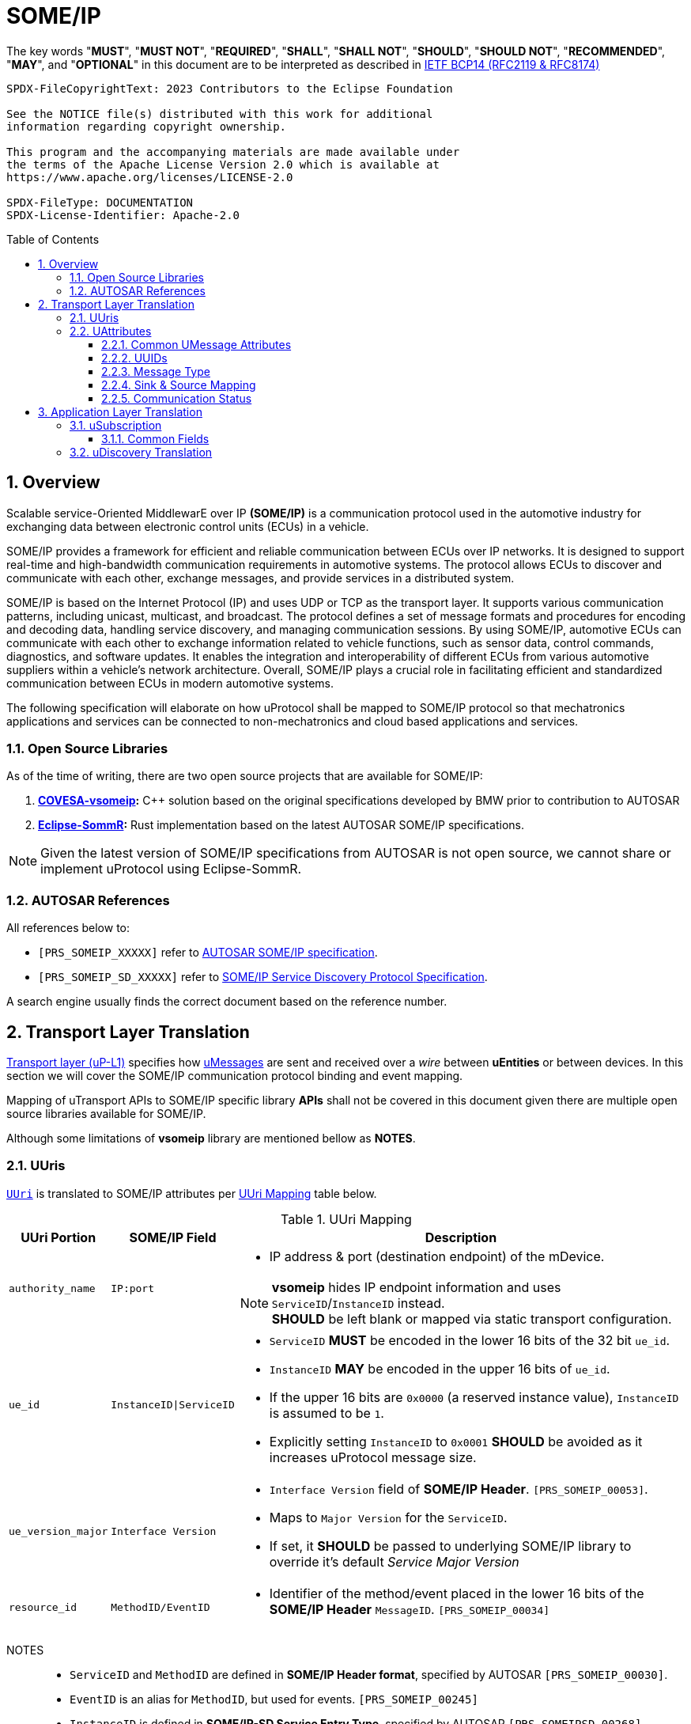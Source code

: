 = SOME/IP
:toc: preamble
:toclevels: 3
:sectnums:

:plantuml-server-url: http://www.plantuml.com/plantuml
:github-plantuml-url: https://github.com/plantuml/plantuml-server/raw/master/dist

The key words "*MUST*", "*MUST NOT*", "*REQUIRED*", "*SHALL*", "*SHALL NOT*", "*SHOULD*", "*SHOULD NOT*", "*RECOMMENDED*", "*MAY*", and "*OPTIONAL*" in this document are to be interpreted as described in https://www.rfc-editor.org/info/bcp14[IETF BCP14 (RFC2119 & RFC8174)]

----
SPDX-FileCopyrightText: 2023 Contributors to the Eclipse Foundation

See the NOTICE file(s) distributed with this work for additional
information regarding copyright ownership.

This program and the accompanying materials are made available under
the terms of the Apache License Version 2.0 which is available at
https://www.apache.org/licenses/LICENSE-2.0

SPDX-FileType: DOCUMENTATION
SPDX-License-Identifier: Apache-2.0
----

== Overview

Scalable service-Oriented MiddlewarE over IP *(SOME/IP)* is a communication protocol used in the automotive industry for exchanging data between electronic control units (ECUs) in a vehicle.

SOME/IP provides a framework for efficient and reliable communication between ECUs over IP networks. It is designed to support real-time and high-bandwidth communication requirements in automotive systems. The protocol allows ECUs to discover and communicate with each other, exchange messages, and provide services in a distributed system.

SOME/IP is based on the Internet Protocol (IP) and uses UDP or TCP as the transport layer. It supports various communication patterns, including unicast, multicast, and broadcast. The protocol defines a set of message formats and procedures for encoding and decoding data, handling service discovery, and managing communication sessions.
By using SOME/IP, automotive ECUs can communicate with each other to exchange information related to vehicle functions, such as sensor data, control commands, diagnostics, and software updates. It enables the integration and interoperability of different ECUs from various automotive suppliers within a vehicle's network architecture.
Overall, SOME/IP plays a crucial role in facilitating efficient and standardized communication between ECUs in modern automotive systems.

The following specification will elaborate on how uProtocol shall be mapped to SOME/IP protocol so that mechatronics applications and services can be connected to non-mechatronics and cloud based applications and services.

=== Open Source Libraries

As of the time of writing, there are two open source projects that are available for SOME/IP:

1. *https://github.com/COVESA/vsomeip[COVESA-vsomeip]:* C++ solution based on the original specifications developed by BMW prior to contribution to AUTOSAR
2. *https://projects.eclipse.org/projects/automotive.sommr[Eclipse-SommR]:*  Rust implementation based on the latest AUTOSAR SOME/IP specifications.

NOTE: Given the latest version of SOME/IP specifications from AUTOSAR is not open source, we cannot share or implement uProtocol using Eclipse-SommR.

=== AUTOSAR References
All references below to:

- `[PRS_SOMEIP_XXXXX]` refer to link:https://some-ip.com/standards.shtml[AUTOSAR SOME/IP specification].
- `[PRS_SOMEIP_SD_XXXXX]` refer to link:https://some-ip.com/standards.shtml[SOME/IP Service Discovery Protocol Specification].

A search engine usually finds the correct document based on the reference number.

== Transport Layer Translation

xref:./README.adoc#utransport[Transport layer (uP-L1)] specifies how xref:../basics/umessage.adoc[uMessages] are sent and received over a _wire_ between *uEntities* or between devices. In this section we will cover the SOME/IP communication protocol binding and event mapping.

Mapping of uTransport APIs to SOME/IP specific library *APIs* shall not be covered in this document given there are multiple open source libraries available for SOME/IP.

Although some limitations of *vsomeip* library are mentioned bellow as *NOTES*.

=== UUris

xref:../basics/uri.adoc[`UUri`] is translated to SOME/IP attributes per <<uri-mapping>> table below.

.UUri Mapping
[[uri-mapping]]
[cols="10%m,30%m,60%a",width="100%",options="header,autowidth"]
|===
| UUri Portion | SOME/IP Field | Description

| authority_name | IP:port
| * IP address & port (destination endpoint) of the mDevice.

NOTE: *vsomeip* hides IP endpoint information and uses `ServiceID`/`InstanceID` instead. +
*SHOULD* be left blank or mapped via static transport configuration.

| ue_id | InstanceID\|ServiceID
|
* `ServiceID` *MUST* be encoded in the lower 16 bits of the 32 bit `ue_id`.
* `InstanceID` *MAY* be encoded in the upper 16 bits of `ue_id`.
* If the upper 16 bits are `0x0000` (a reserved instance value), `InstanceID` is assumed to be `1`.
* Explicitly setting `InstanceID` to `0x0001` *SHOULD* be avoided as it increases uProtocol message size.

| ue_version_major | Interface Version
|
* `Interface Version` field of *SOME/IP Header*. `[PRS_SOMEIP_00053]`.
* Maps to `Major Version` for the `ServiceID`.
* If set, it *SHOULD* be passed to underlying SOME/IP library to override it's default _Service Major Version_

| resource_id | MethodID/EventID |
* Identifier of the method/event placed in the lower 16 bits of the *SOME/IP Header* `MessageID`. `[PRS_SOMEIP_00034]`
|===

NOTES::
* `ServiceID` and `MethodID` are defined in *SOME/IP Header format*, specified by AUTOSAR `[PRS_SOMEIP_00030]`.
* `EventID` is an alias for `MethodID`, but used for events. `[PRS_SOMEIP_00245]`
* `InstanceID` is defined in *SOME/IP-SD Service Entry Type*, specified by AUTOSAR `[PRS_SOMEIPSD_00268]`.
* `InstanceID` is not present in *SOME/IP Header*, but is needed for _Service Discovery_ and events and *MUST* be provided for SOME/IP libraries (e.g. `vsomeip`). `[PRS_SOMEIP_00162]`
* Additional mappings *MAY* be required by the underlying SOME/IP library, e.g. Service Major/Minor version. Such values *MAY* be pre-configured

=== UAttributes

The following sections highlight the mapping of xref:../basics/uattributes.adoc[UAttributes] to *SOME/IP* fields.

==== Common UMessage Attributes

.Common UMessage Attributes
[[common-umessage-attributes]]
[cols="1m,4a", options="header,autowidth"]
|===
| UMessage | SOME/IP Mapping

| id | UUid to SOME/IP `MessageID` as explained in <<uuid-mapping,UUIds>>.

| priority | Not available in SOME/IP. Default UPriority values are used per UMessage type as described in link:../basics/uattributes.adoc[UAttributes].

* SOME/IP `NOTIFICATION` *SHOULD* use the link:../basics/qos.adoc[CS1] priority.
* SOME/IP `REQUEST` *SHOULD* use link:../basics/qos.adoc[CS4] or higher priority.
* SOME/IP `RESPONSE` *MUST* use the priority from its corresponding `REQUEST` message.

| ttl | Should be checked for incoming `UMESSAGE_TYPE_REQUEST` messages.

* SOME/IP `REQUEST` *SHOULD* not be sent if incoming UMessage `ttl` has already expired.
* Remaining time from `ttl` *SHOULD* be used to limit the time a `REQUEST` is kept in the cache for correlation with a `RESPONSE`.
* If needed `ttl=0` *MAY* be used to indicate `REQUEST_NO_RETURN` (currently not allowed)

Check `ttl` link:#note-ttl[NOTE] below.

| payload_format | SOME/IP specification however does not have an equivalent field for xref:../basics/uattributes.adoc#payload-format[UPayloadFormat].

It is assumed that the payload is serialized in the format that the other end knows how to deserialize (i.e. it is fixed per topic). As such, when converting between uProtocol and SOME/IP, the `payload_format` field *SHOULD* be ignored (left at the default or `UPAYLOAD_FORMAT_UNSPECIFIED`).
|===


[[note-ttl]]
NOTE:  Unix timestamps in UUID are likely to be different between hosts,
so small `ttl` values may cause undefined behavior: e.g. not sending `REQUEST`,
or ignoring the `RESPONSE`.

[[uuid-mapping]]
==== UUIDs

xref:../basics/uuid.adoc[uProtocol UUID] specifications create a unique identifier for each message along with timestamp information.

The *UUid* is used for correlate between request and response as well. SOME/IP instead defines the `RequestID` as 16 bit `ClientID` + 16 bit `SessionID` (that is incremented). `[PRS_SOMEIP_00046]`

* When messages are converted *SOME/IP* to/from *uProtocol*, care must be taken to ensure that the SOME/IP Response `RequestID` and uProtocol `UUID` are properly mapped, especially when corelating a request to a response.

* Generated SOME/IP Events *MUST* set the 16 bit `ClientID` to 0 per `[PRS_SOMEIP_00925]`
* Generated SOME/IP Responses *MUST* auto-populate the `RequestID` cached from the request message, into the response message and then flush the entry in the cache.

Further details of the usage of IDs for the various message types is described <<umessagetype-mapping,below>>.

==== Message Type

<<umessagetype-mapping>> table below maps of uProtocol messages to `[PRS_SOMEIP_00055]` SOME/IP message types.

.UMessageType Mapping
[[umessagetype-mapping]]
[cols="1m,1m,2a", options="header,autowidth"]
|===
| UMessageType | SOME/IP Type | Details

| UMESSAGE_TYPE_PUBLISH | NOTIFICATION | Publish SOME/IP Events.
| UMESSAGE_TYPE_NOTIFICATION | n/a | Same as SOME/IP `NOTIFICATION`.
| UMESSAGE_TYPE_REQUEST | REQUEST | RPC Request
| UMESSAGE_TYPE_RESPONSE | RESPONSE or ERROR | RPC Response or Error has occurred while attempting to deliver the message.
|===

* When receiving *uProtocol* initiated requests:

** *MUST* cache the request `UAttributes` for a maximum of `ttl` so that it can be used to build a response `UAttributes` when receiving a response from SOME/IP.

  response.priority = request.priority
  response.reqid = request.id

** *MUST* clean up the cache after the `ttl` has expired and send an Error `UMESSAGE_TYPE_RESPONSE`
** *MUST* ignore incoming SOME/IP Response(s) for an expired Request.

* When sending auto-generated SOME/IP *REQUEST* messages:

  ** *MUST* cache the message's `RequestID` to correlate with the RESPONSE message.
  ** Underlying SOME/IP library *MAY* handle `RequestID` updating automatically.

* When receiving a SOME/IP initiated requests:

  ** *MUST* cache the SOME/IP `RequestID` as well as the generated `UAttributes` for the request messages so that the response can be translated back to a SOME/IP _RESPONSE_ message


==== Sink & Source Mapping

*UAttributes* Specification explains that `source` attributes defines the address of whom sent the message, while `sink` defines the destination for the message as described in <<uri-mapping>>.

.SOME/IP to UAttributes Sink & Source Mapping
[[uattribute-mapping]]
[cols=".^m,.^m,.^m,.^m,.^m,.^m,.^m,.^m", options="autowidth"]
|===
.2+^.^h| UMessageType .2+^.^h| SOME/IP Type 2+^.^h| MessageID 2+^.^h| RequestID .2+^.^h| Interface Version .2+^.^h| Return Code (commstatus)
^.^h| ServiceID link:#note-1[^(1)^] ^.^h| MethodID ^.^h| ClientID link:#note-1[^(1)^],link:#note-4[^(4)^] ^.^h| SessionID

| NOTIFICATION link:#note-5[^(5)^] | REQUEST_NO_RETURN (0x01) | sink.ue_id   | sink.resource_id | source.ue_id | link:#note-2[^(2)^],link:#note-3[^(3)^] | sink.ue_major_version   |
| PUBLISH       | NOTIFICATION (0x02)      | source.ue_id  | source.resource_id | sink.ue_id=0  | link:#note-2[^(2)^]       | source.ue_major_version |
| REQUEST       | REQUEST (0x00)           | sink.ue_id    | sink.resource_id   | source.ue_id  | link:#note-2[^(2)^],link:#note-3[^(3)^] | sink.ue_major_version   | OK

.2+.^| RESPONSE .^| RESPONSE (0x80) | sink.ue_id  | sink.resource_id | source.ue_id | link:#note-2[^(2)^],link:#note-3[^(3)^] | sink.ue_major_version | OK
                .^| ERROR (0x81)    | sink.ue_id  | sink.resource_id | source.ue_id | link:#note-2[^(2)^],link:#note-3[^(3)^] | sink.ue_major_version |  <<commstatus-error-mapping,commstatus>>
|===

NOTES::
 * [[note-1]] ^(1)^ Maps to lower 16 bits of `ue_id`
 * [[note-2]] ^(2)^ Using session handling so value is increased by 1 until max `0xFFFF` and mapped to `UAttributes.id`
 * [[note-3]] ^(3)^ `source.ue_version_major` missing!
 * [[note-4]] ^(4)^ `ClientID` for vsomeip transport *SHOULD* be set via configuration to `source.ue_id`. It *MUST* be unique for the network.
 * [[note-5]] ^(5)^ `REQUEST_NO_RETURN` is a Request in SOME/IP that applies to `MethodID`, but in uProtocol `NOTIFICATION` applies to events (`resource_id > 0x8000`).


==== Communication Status

<<commstatus-error-mapping>> below provides the mapping of xref:../basics/uattributes.adoc[UAttributes] `commstatus` `UCode` codes to SOME/IP error codes `[PRS_SOMEIP_0019]`.

.UCode to SOME/IP Error Code Mapping
[[commstatus-error-mapping]]
[cols="1m,3m", width="75%", options="header,autowidth"]
|===
| UCode | SOME/IP Error Codes

| OK | E_OK
| INVALID_ARGUMENT | E_WRONG_MESSAGE_TYPE / E_UNKNOWN_METHOD
| DEADLINE_EXCEEDED | E_TIMEOUT
| NOT_FOUND | E_UNKNOWN_SERVICE
| UNAVAILABLE | E_NOT_READY
| DATA_LOSS | E_MALFORMED_MESSAGE
| INTERNAL | E_NOT_REACHABLE
| UNKNOWN | E_NOT_OK
| FAILED_PRECONDITION | E_WRONG_PROTOCOL_VERSION / E_WRONG_INTERFACE_VERSION
|===


== Application Layer Translation

Application (or message payload) translation is the process of converting *SOME/IP-SD* subscription and discovery messages, to/from *uDiscovery* and *uSubscription* Messages.

=== uSubscription

The following section will elaborate only on the translation of *uSubscription* messages to/from *SOME/IP-SD* messages. Subscription state (persistent or not) is handled in the *uSubscription* services and not at the transport layer or this component.

The following section we will elaborate on how Eventgroup Entry types are mapped to link:../up-l3/usubscription/v3/README.adoc[*uSubscription*] messages for the subscribe
and unsubscribe flows per `[PRS_SOMEIPSD_00385]`.

==== Common Fields

<<common-field-mappings>> table below illustrates the common *SOME/IP-SD* EventGroup Entry fields that are present in for all *SOME/IP-SD* Eventgroup entry types (`SubscribeEventgroup`, `SubscribeEventGroupAck`, `SubscribeEventgroupNack`, `StopSubscribeEventGroup`).

These fields are then mapped to uProtocol `UUri` attributes used in uProtocol `UMessage` for performing subscription operations.

.Common Field Mappings
[[common-field-mappings]]
[cols="1m,2a", options="header,autowidth"]
|===
| Eventgroup Entry Field | UUri

| ServiceID | Set in lower 16 bits of `ue_id`

| InstanceID a| If instance is not the default (`0x1`), set it in upper 16 bits of `ue_id`

| Major Version a| `ue_version_major`

| EventGroupID / EventID | `resource_id`

NOTE: `1:1` mapping between `EventGroupID` and `EventID` is assumed. +
This may require specific ECU Firmware.


|===

NOTE: `UUri.authority_name` *MAY* be translated to/from IPv4 (and/or IPv6) Endpoint Option of the *SOME/IP-SD* message, although in `vsomeip` this is not available in the API (e.g. each discovered Endpoint maps to `ServiceID`/`InstanceID`/`Major Version`/`Minor Version`).

<<eventgroup-entry-mapping>> table below illustrates the mapping of *SOME/IP-SD* Eventgroup Entry types to *uSubscription* messages for the subscribe and unsubscribe flows.

.EventGroup Entry Type Mapping
[[eventgroup-entry-mapping]]
[cols="1m,1m,2a", options="header,autowidth"]
|===
h| Eventgroup Entry Type h| uSubscription Message h| Additional Details

| `SubscribeEventGroup` | `SubscriptionRequest` | The message is used to subscribe to a topic.

* If `SubscribeAttributes.expire` is not set, `TTL` *MAY* be set to `0xFFFFFF` to indicate that the subscription should remain for the duration of the ignition cycle

NOTE: `vsomeip` has static TTL configuration (for Service Discovery), that applies for all subscriptions. +
It can't be changed per subscription.

| `SubscribeEventGroupAck` | `SubscriptionResponse` | The message is used to acknowledge a successful subscription request.

* `SubscriptionStatus.code` *SHALL* be set to `OK`
* `SubscriptionStatus.state` *SHALL* be set to `SUBSCRIBED`

| `SubscribeEventGroupNack` | `SubscriptionResponse` | The message is used to acknowledge a failed subscription request.

* SubscriptionStatus.code *SHALL* be set to the corresponding error code per the <<commstatus-error-mapping>> table
* SubscriptionStatus.state *SHALL* be set to `UNSUBSCRIBED`

| `StopSubscribeEventGroup` | `UnsubscribeRequest` | The message is used to unsubscribe from a topic.

* `TTL` *SHALL* be set to 0 to indicate that the subscription has terminated.
NOTE: handled by underlying SOME/IP library.

|===


=== uDiscovery Translation

*TODO:* _Pending uDiscovery v3 redesign_


